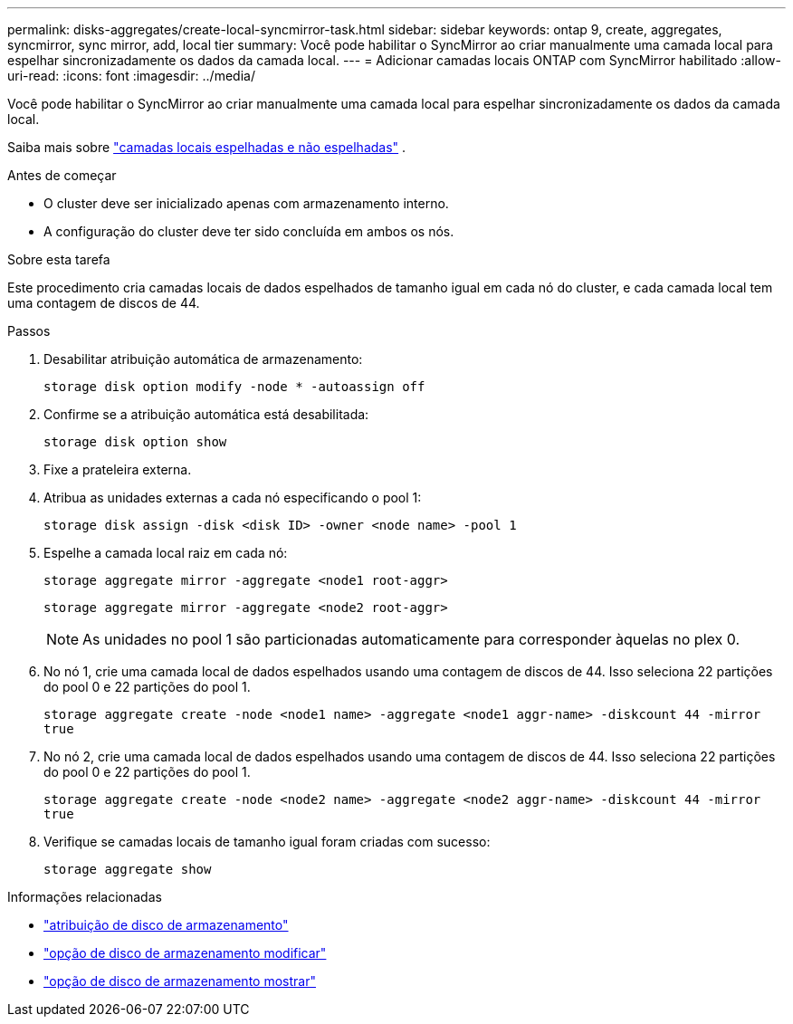 ---
permalink: disks-aggregates/create-local-syncmirror-task.html 
sidebar: sidebar 
keywords: ontap 9, create, aggregates, syncmirror, sync mirror, add, local tier 
summary: Você pode habilitar o SyncMirror ao criar manualmente uma camada local para espelhar sincronizadamente os dados da camada local. 
---
= Adicionar camadas locais ONTAP com SyncMirror habilitado
:allow-uri-read: 
:icons: font
:imagesdir: ../media/


[role="lead"]
Você pode habilitar o SyncMirror ao criar manualmente uma camada local para espelhar sincronizadamente os dados da camada local.

Saiba mais sobre link:../concepts/mirrored-unmirrored-aggregates-concept.html["camadas locais espelhadas e não espelhadas"] .

.Antes de começar
* O cluster deve ser inicializado apenas com armazenamento interno.
* A configuração do cluster deve ter sido concluída em ambos os nós.


.Sobre esta tarefa
Este procedimento cria camadas locais de dados espelhados de tamanho igual em cada nó do cluster, e cada camada local tem uma contagem de discos de 44.

.Passos
. Desabilitar atribuição automática de armazenamento:
+
`storage disk option modify -node * -autoassign off`

. Confirme se a atribuição automática está desabilitada:
+
`storage disk option show`

. Fixe a prateleira externa.
. Atribua as unidades externas a cada nó especificando o pool 1:
+
`storage disk assign -disk <disk ID> -owner <node name> -pool 1`

. Espelhe a camada local raiz em cada nó:
+
`storage aggregate mirror -aggregate <node1 root-aggr>`

+
`storage aggregate mirror -aggregate <node2 root-aggr>`

+

NOTE: As unidades no pool 1 são particionadas automaticamente para corresponder àquelas no plex 0.

. No nó 1, crie uma camada local de dados espelhados usando uma contagem de discos de 44.  Isso seleciona 22 partições do pool 0 e 22 partições do pool 1.
+
`storage aggregate create -node <node1 name> -aggregate <node1 aggr-name> -diskcount 44 -mirror true`

. No nó 2, crie uma camada local de dados espelhados usando uma contagem de discos de 44.  Isso seleciona 22 partições do pool 0 e 22 partições do pool 1.
+
`storage aggregate create -node <node2 name> -aggregate <node2 aggr-name> -diskcount 44 -mirror true`

. Verifique se camadas locais de tamanho igual foram criadas com sucesso:
+
`storage aggregate show`



.Informações relacionadas
* link:https://docs.netapp.com/us-en/ontap-cli/storage-disk-assign.html["atribuição de disco de armazenamento"^]
* link:https://docs.netapp.com/us-en/ontap-cli/storage-disk-option-modify.html["opção de disco de armazenamento modificar"^]
* link:https://docs.netapp.com/us-en/ontap-cli/storage-disk-option-show.html["opção de disco de armazenamento mostrar"^]

